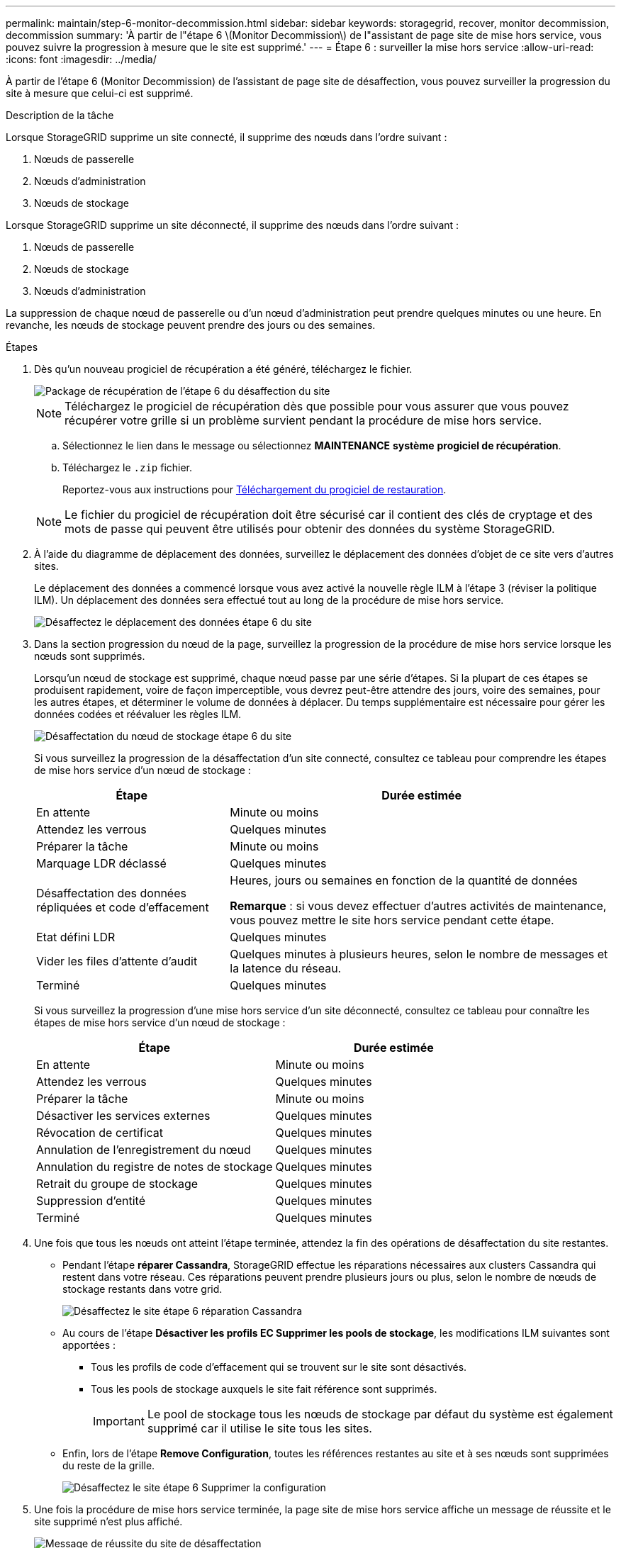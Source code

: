---
permalink: maintain/step-6-monitor-decommission.html 
sidebar: sidebar 
keywords: storagegrid, recover, monitor decommission, decommission 
summary: 'À partir de l"étape 6 \(Monitor Decommission\) de l"assistant de page site de mise hors service, vous pouvez suivre la progression à mesure que le site est supprimé.' 
---
= Étape 6 : surveiller la mise hors service
:allow-uri-read: 
:icons: font
:imagesdir: ../media/


[role="lead"]
À partir de l'étape 6 (Monitor Decommission) de l'assistant de page site de désaffection, vous pouvez surveiller la progression du site à mesure que celui-ci est supprimé.

.Description de la tâche
Lorsque StorageGRID supprime un site connecté, il supprime des nœuds dans l'ordre suivant :

. Nœuds de passerelle
. Nœuds d'administration
. Nœuds de stockage


Lorsque StorageGRID supprime un site déconnecté, il supprime des nœuds dans l'ordre suivant :

. Nœuds de passerelle
. Nœuds de stockage
. Nœuds d'administration


La suppression de chaque nœud de passerelle ou d'un nœud d'administration peut prendre quelques minutes ou une heure. En revanche, les nœuds de stockage peuvent prendre des jours ou des semaines.

.Étapes
. Dès qu'un nouveau progiciel de récupération a été généré, téléchargez le fichier.
+
image::../media/decommission_site_step_6_recovery_package.png[Package de récupération de l'étape 6 du désaffection du site]

+

NOTE: Téléchargez le progiciel de récupération dès que possible pour vous assurer que vous pouvez récupérer votre grille si un problème survient pendant la procédure de mise hors service.

+
.. Sélectionnez le lien dans le message ou sélectionnez *MAINTENANCE* *système* *progiciel de récupération*.
.. Téléchargez le `.zip` fichier.
+
Reportez-vous aux instructions pour xref:downloading-recovery-package.adoc[Téléchargement du progiciel de restauration].



+

NOTE: Le fichier du progiciel de récupération doit être sécurisé car il contient des clés de cryptage et des mots de passe qui peuvent être utilisés pour obtenir des données du système StorageGRID.

. À l'aide du diagramme de déplacement des données, surveillez le déplacement des données d'objet de ce site vers d'autres sites.
+
Le déplacement des données a commencé lorsque vous avez activé la nouvelle règle ILM à l'étape 3 (réviser la politique ILM). Un déplacement des données sera effectué tout au long de la procédure de mise hors service.

+
image::../media/decommission_site_step_6_data_movement.png[Désaffectez le déplacement des données étape 6 du site]

. Dans la section progression du nœud de la page, surveillez la progression de la procédure de mise hors service lorsque les nœuds sont supprimés.
+
Lorsqu'un nœud de stockage est supprimé, chaque nœud passe par une série d'étapes. Si la plupart de ces étapes se produisent rapidement, voire de façon imperceptible, vous devrez peut-être attendre des jours, voire des semaines, pour les autres étapes, et déterminer le volume de données à déplacer. Du temps supplémentaire est nécessaire pour gérer les données codées et réévaluer les règles ILM.

+
image::../media/decommission_site_step_6_storage_node.png[Désaffectation du nœud de stockage étape 6 du site]

+
Si vous surveillez la progression de la désaffectation d'un site connecté, consultez ce tableau pour comprendre les étapes de mise hors service d'un nœud de stockage :

+
[cols="1a,2a"]
|===
| Étape | Durée estimée 


 a| 
En attente
 a| 
Minute ou moins



 a| 
Attendez les verrous
 a| 
Quelques minutes



 a| 
Préparer la tâche
 a| 
Minute ou moins



 a| 
Marquage LDR déclassé
 a| 
Quelques minutes



 a| 
Désaffectation des données répliquées et code d'effacement
 a| 
Heures, jours ou semaines en fonction de la quantité de données

*Remarque* : si vous devez effectuer d'autres activités de maintenance, vous pouvez mettre le site hors service pendant cette étape.



 a| 
Etat défini LDR
 a| 
Quelques minutes



 a| 
Vider les files d'attente d'audit
 a| 
Quelques minutes à plusieurs heures, selon le nombre de messages et la latence du réseau.



 a| 
Terminé
 a| 
Quelques minutes

|===
+
Si vous surveillez la progression d'une mise hors service d'un site déconnecté, consultez ce tableau pour connaître les étapes de mise hors service d'un nœud de stockage :

+
[cols="1a,1a"]
|===
| Étape | Durée estimée 


 a| 
En attente
 a| 
Minute ou moins



 a| 
Attendez les verrous
 a| 
Quelques minutes



 a| 
Préparer la tâche
 a| 
Minute ou moins



 a| 
Désactiver les services externes
 a| 
Quelques minutes



 a| 
Révocation de certificat
 a| 
Quelques minutes



 a| 
Annulation de l'enregistrement du nœud
 a| 
Quelques minutes



 a| 
Annulation du registre de notes de stockage
 a| 
Quelques minutes



 a| 
Retrait du groupe de stockage
 a| 
Quelques minutes



 a| 
Suppression d'entité
 a| 
Quelques minutes



 a| 
Terminé
 a| 
Quelques minutes

|===
. Une fois que tous les nœuds ont atteint l'étape terminée, attendez la fin des opérations de désaffectation du site restantes.
+
** Pendant l'étape *réparer Cassandra*, StorageGRID effectue les réparations nécessaires aux clusters Cassandra qui restent dans votre réseau. Ces réparations peuvent prendre plusieurs jours ou plus, selon le nombre de nœuds de stockage restants dans votre grid.
+
image::../media/decommission_site_step_6_repair_cassandra.png[Désaffectez le site étape 6 réparation Cassandra]

** Au cours de l'étape *Désactiver les profils EC Supprimer les pools de stockage*, les modifications ILM suivantes sont apportées :
+
*** Tous les profils de code d'effacement qui se trouvent sur le site sont désactivés.
*** Tous les pools de stockage auxquels le site fait référence sont supprimés.
+

IMPORTANT: Le pool de stockage tous les nœuds de stockage par défaut du système est également supprimé car il utilise le site tous les sites.



** Enfin, lors de l'étape *Remove Configuration*, toutes les références restantes au site et à ses nœuds sont supprimées du reste de la grille.
+
image::../media/decommission_site_step_6_remove_configuration.png[Désaffectez le site étape 6 Supprimer la configuration]



. Une fois la procédure de mise hors service terminée, la page site de mise hors service affiche un message de réussite et le site supprimé n'est plus affiché.
+
image::../media/decommission_site_success_message.png[Message de réussite du site de désaffectation]



.Une fois que vous avez terminé
Effectuez les tâches suivantes une fois la procédure de mise hors service du site terminée :

* Assurez-vous que les disques de tous les nœuds de stockage du site mis hors service sont nettoyés. Utilisez un outil ou un service d'effacement de données disponible dans le commerce pour supprimer définitivement et de manière sécurisée les données des lecteurs.
* Si le site inclut un ou plusieurs nœuds d'administration et que l'authentification unique (SSO) est activée pour votre système StorageGRID, supprimez toutes les approbations de tiers de confiance pour le site de Active Directory Federation Services (AD FS).
* Une fois que les nœuds ont été mis hors tension automatiquement dans le cadre de la procédure de mise hors service du site connecté, supprimez les machines virtuelles associées.

